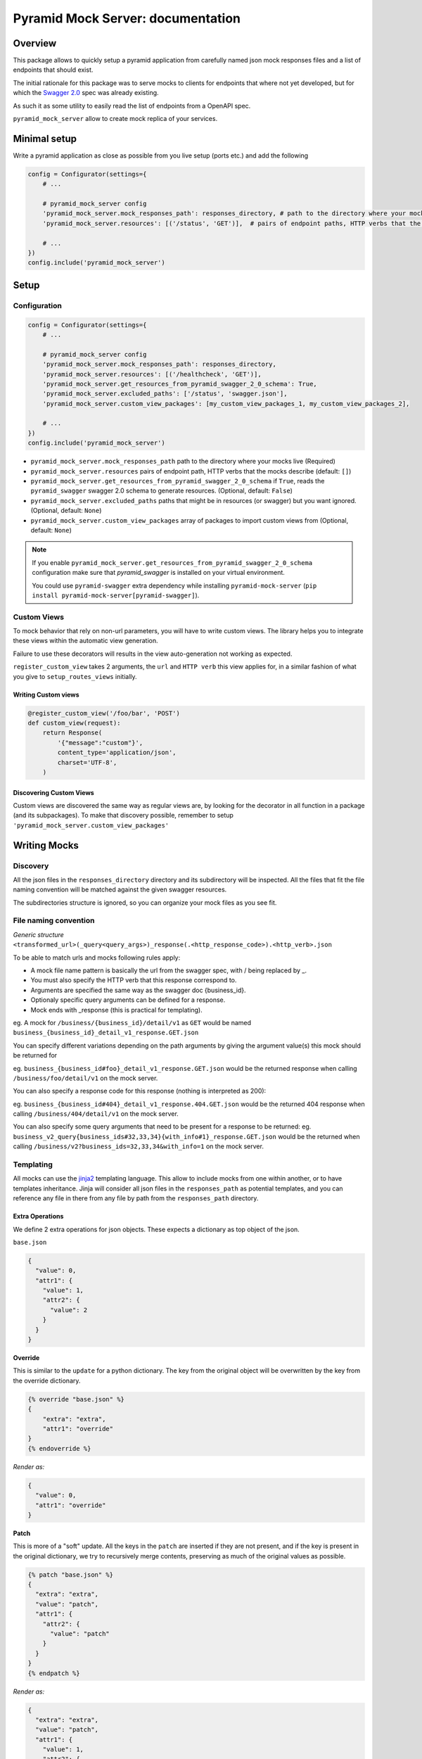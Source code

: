 .. _jinja2: http://jinja.pocoo.org/

Pyramid Mock Server: documentation
==================================

Overview
--------

This package allows to quickly setup a pyramid application from carefully named json mock responses
files and a list of endpoints that should exist.

The initial rationale for this package was to serve mocks to clients for endpoints that where not
yet developed, but for which the `Swagger 2.0 <https://github.com/OAI/OpenAPI-Specification/blob/master/versions/2.0.md>`_ spec was already existing.

As such it as some utility to easily read the list of endpoints from a OpenAPI spec.

``pyramid_mock_server`` allow to create mock replica of your services.


Minimal setup
-------------

Write a pyramid application as close as possible from you live setup (ports etc.) and add the following

.. code-block:: python

    config = Configurator(settings={
        # ...

        # pyramid_mock_server config
        'pyramid_mock_server.mock_responses_path': responses_directory, # path to the directory where your mocks live
        'pyramid_mock_server.resources': [('/status', 'GET')],  # pairs of endpoint paths, HTTP verbs that the mocks describe

        # ...
    })
    config.include('pyramid_mock_server')


Setup
-----

Configuration
^^^^^^^^^^^^^


.. code-block:: python

    config = Configurator(settings={
        # ...

        # pyramid_mock_server config
        'pyramid_mock_server.mock_responses_path': responses_directory,
        'pyramid_mock_server.resources': [('/healthcheck', 'GET')],
        'pyramid_mock_server.get_resources_from_pyramid_swagger_2_0_schema': True,
        'pyramid_mock_server.excluded_paths': ['/status', 'swagger.json'],
        'pyramid_mock_server.custom_view_packages': [my_custom_view_packages_1, my_custom_view_packages_2],

        # ...
    })
    config.include('pyramid_mock_server')


* ``pyramid_mock_server.mock_responses_path``  path to the directory where your mocks live (Required)
* ``pyramid_mock_server.resources`` pairs of endpoint path, HTTP verbs that the mocks describe (default: ``[]``)
* ``pyramid_mock_server.get_resources_from_pyramid_swagger_2_0_schema`` if ``True``, reads the ``pyramid_swagger`` swagger 2.0 schema to generate resources. (Optional, default: ``False``)
* ``pyramid_mock_server.excluded_paths`` paths that might be in resources (or swagger) but you want ignored. (Optional, default: ``None``)
* ``pyramid_mock_server.custom_view_packages`` array of packages to import custom views from (Optional, default: ``None``)


.. note::
    If you enable ``pyramid_mock_server.get_resources_from_pyramid_swagger_2_0_schema`` configuration make sure that `pyramid_swagger` is installed on your virtual environment.

    You could use ``pyramid-swagger`` extra dependency while installing ``pyramid-mock-server`` (``pip install pyramid-mock-server[pyramid-swagger]``).

Custom Views
^^^^^^^^^^^^
To mock behavior that rely on non-url parameters, you will have to write custom views. The library helps you to integrate these views within the automatic view generation.

Failure to use these decorators will results in the view auto-generation not working as expected.

``register_custom_view`` takes 2 arguments, the ``url`` and ``HTTP verb`` this view applies for, in a similar fashion of what you give to ``setup_routes_views`` initially.

Writing Custom views
""""""""""""""""""""

.. code-block:: python

    @register_custom_view('/foo/bar', 'POST')
    def custom_view(request):
        return Response(
            '{"message":"custom"}',
            content_type='application/json',
            charset='UTF-8',
        )


Discovering Custom Views
""""""""""""""""""""""""
Custom views are discovered the same way as regular views are, by looking for
the decorator in all function in a package (and its subpackages).
To make that discovery possible, remember to setup ``'pyramid_mock_server.custom_view_packages'``


Writing Mocks
-------------

Discovery
^^^^^^^^^
All the json files in the ``responses_directory`` directory and its subdirectory will be inspected.
All the files that fit the file naming convention will be matched against the given swagger resources.

The subdirectories structure is ignored, so you can organize your mock files as you see fit.


File naming convention
^^^^^^^^^^^^^^^^^^^^^^
*Generic structure* ``<transformed_url>(_query<query_args>)_response(.<http_response_code>).<http_verb>.json``

To be able to match urls and mocks following rules apply:

* A mock file name pattern is basically the url from the swagger spec, with / being replaced by _.
* You must also specify the HTTP verb that this response correspond to.
* Arguments are specified the same way as the swagger doc {business_id}.
* Optionaly specific query arguments can be defined for a response.
* Mock ends with _response (this is practical for templating).


eg. A mock for ``/business/{business_id}/detail/v1`` as ``GET`` would be named ``business_{business_id}_detail_v1_response.GET.json``


You can specify different variations depending on the path arguments by giving the argument value(s) this mock should be returned for

eg. ``business_{business_id#foo}_detail_v1_response.GET.json`` would be the returned response when calling ``/business/foo/detail/v1`` on the mock server.

You can also specify a response code for this response (nothing is interpreted as 200):

eg. ``business_{business_id#404}_detail_v1_response.404.GET.json`` would be the returned 404 response when calling ``/business/404/detail/v1`` on the mock server.

You can also specify some query arguments that need to be present for a response to be returned:
eg. ``business_v2_query{business_ids#32,33,34}{with_info#1}_response.GET.json`` would be the returned when calling ``/business/v2?business_ids=32,33,34&with_info=1`` on the mock server.


Templating
^^^^^^^^^^
All mocks can use the `jinja2`_ templating language. This allow to include mocks from one within another, or to have templates inheritance.
Jinja will consider all json files in the ``responses_path`` as potential templates, and you can reference any file in there from any file
by path from the ``responses_path`` directory.


Extra Operations
""""""""""""""""
We define 2 extra operations for json objects.
These expects a dictionary as top object of the json.


``base.json``

.. code-block:: json

    {
      "value": 0,
      "attr1": {
        "value": 1,
        "attr2": {
          "value": 2
        }
      }
    }

**Override**

This is similar to the ``update`` for a python dictionary. The key from the original object will be overwritten by the key from the override dictionary.

.. code-block:: json

    {% override "base.json" %}
    {
        "extra": "extra",
        "attr1": "override"
    }
    {% endoverride %}

*Render as:*

.. code-block:: json

    {
      "value": 0,
      "attr1": "override"
    }

**Patch**

This is more of a "soft" update. All the keys in the ``patch`` are inserted if they are not present, and if the key is present in the original dictionary, we try to recursively merge contents, preserving as much of the original values as possible.

.. code-block:: json

    {% patch "base.json" %}
    {
      "extra": "extra",
      "value": "patch",
      "attr1": {
        "attr2": {
          "value": "patch"
        }
      }
    }
    {% endpatch %}

*Render as:*

.. code-block:: json

    {
      "extra": "extra",
      "value": "patch",
      "attr1": {
        "value": 1,
        "attr2": {
          "value": "patch"
        }
      }
    }


Using Mock Server in test
-------------------------

These are two tests sample that you might want to run to be sure your service is correct.
The first one ensures that all of your endpoints have at least one mock.
The second one calls all the mocks that you have defined with the correct parameters.

 For the latest, we recommend your service integrates ``pyramid_swagger``, and that you set it up for your mock server as well. You that will thus guaranty that all the mocks you return are compliant to your swagger spec.
.. code-block:: python

    import pytest
    from pyramid_mock_server.mock_loader import load_responses
    from pyramid_mock_server.response_collection import ResponseCollection
    from pyramid_mock_server.swagger_util import get_all_mocks_operations

    # Let's turn off request validation for testing, so we can automagically
    # generate tests for every added simple route, with the same config
    # for pyramid swagger as prod
    @pytest.yield_fixture(scope='session', autouse=True)
    def mock_request_validation():
        with mock.patch('pyramid_swagger.tween.swaggerize_request'):
            yield


    @pytest.mark.parametrize(
        'path, request_method',
        swagger_resources,
    )
    def test_all_views(mock_app, path, request_method):
        """
        Test that all views (URL, HTTP operation) respond HTTP 200.
        """
        mock_app.request(path, method=request_method, status=200)


    @pytest.mark.parametrize(
        'path, request_method',
        get_all_mocks_operations(
            ResponseCollection(load_responses(responses_path)),
            swagger_resources,
        ),
    )
    def test_all_mocks(mock_app, path, request_method):
        """
        Test that all views (URL, HTTP operation) respond HTTP 200.
        """
        mock_app.request(path, method=request_method, status=200)

Enhance Swagger Specs
---------------------
While working on the implementation of Swagger 2.0 endpoint could nice to have examples of responses in the swagger specs themselves

.. code-block:: yaml

    swagger: "2.0"
    info:
        title: Swagger Mock Server Test Spec
        version: 1.0.0
    produces: [application/json]
    paths:
      /endpoint:
        get:
          responses:
            '200':
              description: OK response
              schema:
                type: string
              examples:
                application/json:
                  "example of response"


``pyramid-mock-server`` provides a cli tool, ``pyramid-mock-server-spec-enhancer`` , to injects mock server responses into the examples section of the swagger specs.

.. note::
    To use the tool you need to install the library with ``cli`` extra dependency (``pip install pyramid-mock-server[cli]``)
